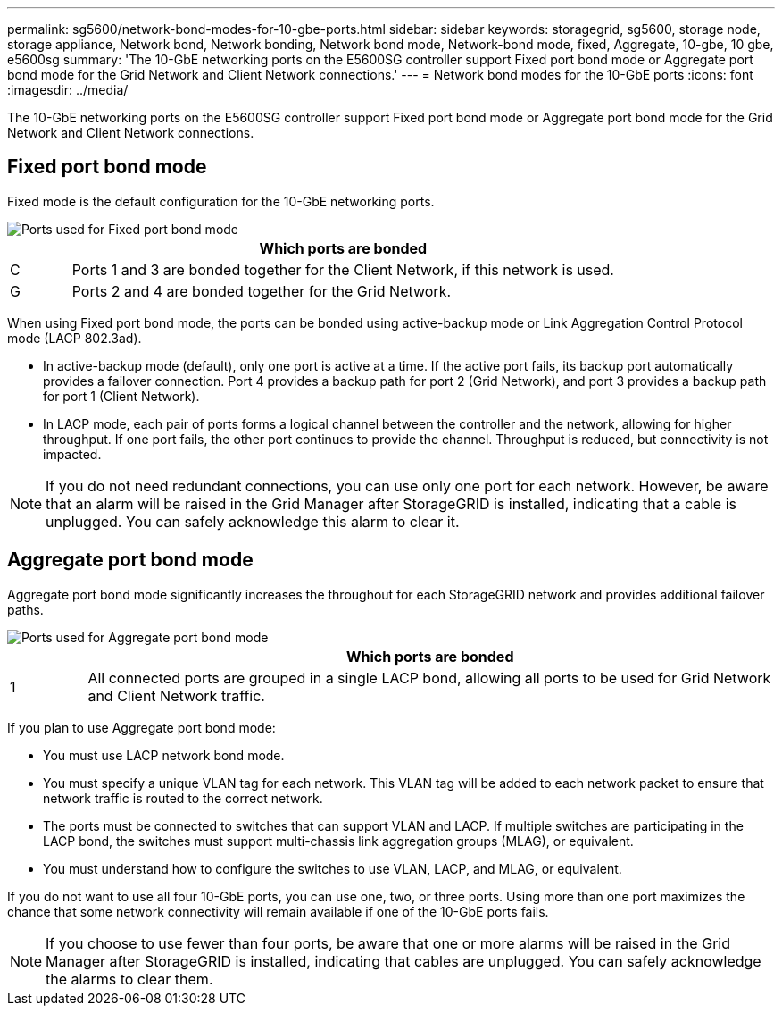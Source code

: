 ---
permalink: sg5600/network-bond-modes-for-10-gbe-ports.html
sidebar: sidebar
keywords: storagegrid, sg5600, storage node, storage appliance, Network bond, Network bonding, Network bond mode, Network-bond mode, fixed, Aggregate, 10-gbe, 10 gbe, e5600sg 
summary: 'The 10-GbE networking ports on the E5600SG controller support Fixed port bond mode or Aggregate port bond mode for the Grid Network and Client Network connections.'
---
= Network bond modes for the 10-GbE ports
:icons: font
:imagesdir: ../media/

[.lead]
The 10-GbE networking ports on the E5600SG controller support Fixed port bond mode or Aggregate port bond mode for the Grid Network and Client Network connections.

== Fixed port bond mode

Fixed mode is the default configuration for the 10-GbE networking ports.

image::../media/e5600sg_fixed_port.gif[Ports used for Fixed port bond mode]

[cols="1a,9a" options="header"]
|===
| | Which ports are bonded
a|
C
a|
Ports 1 and 3 are bonded together for the Client Network, if this network is used.
a|
G
a|
Ports 2 and 4 are bonded together for the Grid Network.
|===
When using Fixed port bond mode, the ports can be bonded using active-backup mode or Link Aggregation Control Protocol mode (LACP 802.3ad).

* In active-backup mode (default), only one port is active at a time. If the active port fails, its backup port automatically provides a failover connection. Port 4 provides a backup path for port 2 (Grid Network), and port 3 provides a backup path for port 1 (Client Network).
* In LACP mode, each pair of ports forms a logical channel between the controller and the network, allowing for higher throughput. If one port fails, the other port continues to provide the channel. Throughput is reduced, but connectivity is not impacted.

NOTE: If you do not need redundant connections, you can use only one port for each network. However, be aware that an alarm will be raised in the Grid Manager after StorageGRID is installed, indicating that a cable is unplugged. You can safely acknowledge this alarm to clear it.

== Aggregate port bond mode

Aggregate port bond mode significantly increases the throughout for each StorageGRID network and provides additional failover paths.

image::../media/e5600sg_aggregate_port.gif[Ports used for Aggregate port bond mode]

[cols="1a,9a" options="header"]
|===
| | Which ports are bonded
a|
1
a|
All connected ports are grouped in a single LACP bond, allowing all ports to be used for Grid Network and Client Network traffic.
|===
If you plan to use Aggregate port bond mode:

* You must use LACP network bond mode.
* You must specify a unique VLAN tag for each network. This VLAN tag will be added to each network packet to ensure that network traffic is routed to the correct network.
* The ports must be connected to switches that can support VLAN and LACP. If multiple switches are participating in the LACP bond, the switches must support multi-chassis link aggregation groups (MLAG), or equivalent.
* You must understand how to configure the switches to use VLAN, LACP, and MLAG, or equivalent.

If you do not want to use all four 10-GbE ports, you can use one, two, or three ports. Using more than one port maximizes the chance that some network connectivity will remain available if one of the 10-GbE ports fails.

NOTE: If you choose to use fewer than four ports, be aware that one or more alarms will be raised in the Grid Manager after StorageGRID is installed, indicating that cables are unplugged. You can safely acknowledge the alarms to clear them.
